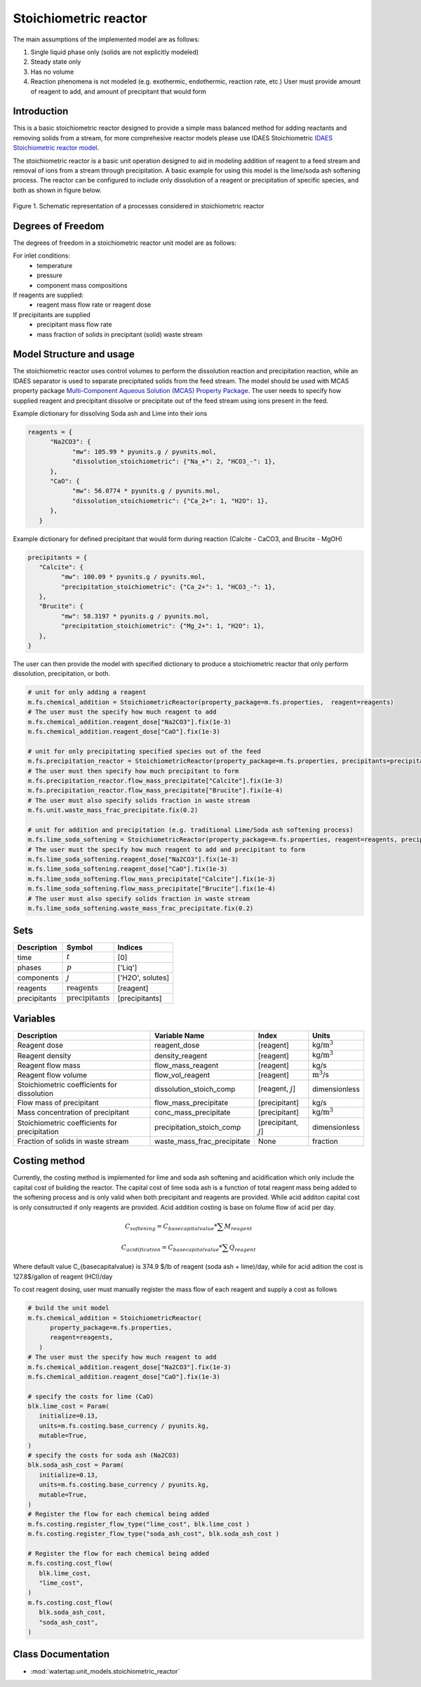 Stoichiometric reactor
======================

.. index::
   pair: watertap.unit_models.stoichiometric_reactor;stoichiometric_reactor

The main assumptions of the implemented model are as follows:

1) Single liquid phase only (solids are not explicitly modeled)
2) Steady state only
3) Has no volume
4) Reaction phenomena is not modeled (e.g. exothermic, endothermic, reaction rate, etc.)
   User must provide amount of reagent to add, and amount of precipitant that would form

Introduction
------------
This is a basic stoichiometric reactor designed to provide a simple mass balanced method for adding reactants and
removing solids from a stream, for more comprehesive reactor models please use IDAES Stoichiometric
`IDAES Stoichiometric reactor model <https://idaes-pse.readthedocs.io/en/latest/reference_guides/model_libraries/generic/unit_models/stoichiometric_reactor.html>`_.

The stoichiometric reactor is a basic unit operation designed to aid in modeling 
addition of reagent to a feed stream and removal of ions from a stream through precipitation.
A basic example for using this model is the lime/soda ash softening process. 
The reactor can be configured to include only dissolution of a 
reagent or precipitation of specific species, and both as shown in figure below.

.. figure:: ../../_static/unit_models/stoichiometric_reactor.png
    :width: 600
    :align: center
    
    Figure 1. Schematic representation of a processes considered in stoichiometric reactor

Degrees of Freedom
------------------
The degrees of freedom in a stoichiometric reactor unit model are as follows:

For inlet conditions:
    * temperature
    * pressure
    * component mass compositions

If reagents are supplied:
   * reagent mass flow rate or reagent dose

If precipitants are supplied 
   * precipitant mass flow rate 
   * mass fraction of solids in precipitant (solid) waste stream

Model Structure and usage
-------------------------
The stoichiometric reactor uses control volumes to perform the dissolution reaction and 
precipitation reaction, while an IDAES separator is used to separate precipitated solids 
from the feed stream. The model should be used with MCAS property package 
`Multi-Component Aqueous Solution (MCAS) Property Package <https://watertap.readthedocs.io/en/stable/technical_reference/property_models/mc_aq_sol.html>`_. The user needs to specify how supplied reagent and precipitant dissolve or precipitate 
out of the feed stream using ions present in the feed. 

Example dictionary for dissolving Soda ash and Lime into their ions  

.. code-block::

   reagents = {
         "Na2CO3": {
               "mw": 105.99 * pyunits.g / pyunits.mol,
               "dissolution_stoichiometric": {"Na_+": 2, "HCO3_-": 1},
         },
         "CaO": {
               "mw": 56.0774 * pyunits.g / pyunits.mol,
               "dissolution_stoichiometric": {"Ca_2+": 1, "H2O": 1},
         },
      }

Example dictionary for defined precipitant that would form during reaction (Calcite - CaCO3, and Brucite - MgOH)


.. code-block::

   precipitants = {
      "Calcite": {
            "mw": 100.09 * pyunits.g / pyunits.mol,
            "precipitation_stoichiometric": {"Ca_2+": 1, "HCO3_-": 1},
      },
      "Brucite": {
            "mw": 58.3197 * pyunits.g / pyunits.mol,
            "precipitation_stoichiometric": {"Mg_2+": 1, "H2O": 1},
      },
   }

The user can then provide the model with specified dictionary to produce a stoichiometric reactor that only perform dissolution, precipitation, or both. 

.. code-block::

   # unit for only adding a reagent
   m.fs.chemical_addition = StoichiometricReactor(property_package=m.fs.properties,  reagent=reagents)
   # The user must the specify how much reagent to add
   m.fs.chemical_addition.reagent_dose["Na2CO3"].fix(1e-3)
   m.fs.chemical_addition.reagent_dose["CaO"].fix(1e-3)
   
   # unit for only precipitating specified species out of the feed
   m.fs.precipitation_reactor = StoichiometricReactor(property_package=m.fs.properties, precipitants=precipitants)
   # The user must then specify how much precipitant to form 
   m.fs.precipitation_reactor.flow_mass_precipitate["Calcite"].fix(1e-3)
   m.fs.precipitation_reactor.flow_mass_precipitate["Brucite"].fix(1e-4)
   # The user must also specify solids fraction in waste stream
   m.fs.unit.waste_mass_frac_precipitate.fix(0.2)
   
   # unit for addition and precipitation (e.g. traditional Lime/Soda ash softening process)
   m.fs.lime_soda_softening = StoichiometricReactor(property_package=m.fs.properties, reagent=reagents, precipitants=precipitants)
   # The user must the specify how much reagent to add and precipitant to form
   m.fs.lime_soda_softening.reagent_dose["Na2CO3"].fix(1e-3)
   m.fs.lime_soda_softening.reagent_dose["CaO"].fix(1e-3)
   m.fs.lime_soda_softening.flow_mass_precipitate["Calcite"].fix(1e-3)
   m.fs.lime_soda_softening.flow_mass_precipitate["Brucite"].fix(1e-4)
   # The user must also specify solids fraction in waste stream
   m.fs.lime_soda_softening.waste_mass_frac_precipitate.fix(0.2)

Sets
----
.. csv-table::
   :header: "Description", "Symbol", "Indices"

   "time", ":math:`t`", "[0]"
   "phases", ":math:`p`", "['Liq']"
   "components", ":math:`j`", "['H2O', solutes]"
   "reagents", ":math:`\text{reagents}`",[reagent]
   "precipitants", ":math:`\text{precipitants}`",[precipitants]

Variables
----------

.. csv-table::
   :header: "Description", "Variable Name", "Index", "Units"
   
   "Reagent dose", reagent_dose,[reagent],kg/:math:`\text{m}^3`
   "Reagent density", density_reagent,[reagent],kg/:math:`\text{m}^3`
   "Reagent flow mass", flow_mass_reagent,[reagent],kg/s
   "Reagent flow volume", flow_vol_reagent,[reagent],:math:`\text{m}^3`/s
   "Stoichiometric coefficients for dissolution", dissolution_stoich_comp, "[reagent, :math:`j`]",dimensionless
   "Flow mass of precipitant",flow_mass_precipitate,[precipitant],kg/s
   "Mass concentration of precipitant",conc_mass_precipitate,[precipitant],kg/:math:`\text{m}^3`
   "Stoichiometric coefficients for precipitation", precipitation_stoich_comp, "[precipitant, :math:`j`]",dimensionless
   "Fraction of solids in waste stream",  waste_mass_frac_precipitate, None, fraction

   
Costing method
--------------

Currently, the costing method is implemented for lime and soda ash softening and acidification which only include
the capital cost of building the reactor. The capital cost of lime soda ash is a function of 
total reagent mass being added to the softening process and is only valid when both precipitant and reagents are provided.
While acid additon capital cost is only consutructed if only reagents are provided. Acid addition costing is 
base on folume flow of acid per day. 

.. math::

      C_{softening}=C_{base capital value}*\sum{M_{reagent}}

      C_{acidification}=C_{base capital value}*\sum{Q_{reagent}}

Where default value C_{basecapitalvalue} is 374.9 $/lb of reagent (soda ash + lime)/day, 
while for acid adition the cost is 127.8$/gallon of reagent (HCl)/day

To cost reagent dosing, user must manually register the mass flow of each reagent and supply
a cost as follows

.. code-block::

   # build the unit model 
   m.fs.chemical_addition = StoichiometricReactor(
         property_package=m.fs.properties,
         reagent=reagents,
      )
   # The user must the specify how much reagent to add
   m.fs.chemical_addition.reagent_dose["Na2CO3"].fix(1e-3)
   m.fs.chemical_addition.reagent_dose["CaO"].fix(1e-3)

   # specify the costs for lime (CaO)
   blk.lime_cost = Param(
      initialize=0.13,
      units=m.fs.costing.base_currency / pyunits.kg,
      mutable=True,
   )
   # specify the costs for soda ash (Na2CO3)
   blk.soda_ash_cost = Param(
      initialize=0.13,
      units=m.fs.costing.base_currency / pyunits.kg,
      mutable=True,
   )
   # Register the flow for each chemical being added
   m.fs.costing.register_flow_type("lime_cost", blk.lime_cost )
   m.fs.costing.register_flow_type("soda_ash_cost", blk.soda_ash_cost )
   
   # Register the flow for each chemical being added
   m.fs.costing.cost_flow(
      blk.lime_cost,
      "lime_cost",
   )
   m.fs.costing.cost_flow(
      blk.soda_ash_cost,
      "soda_ash_cost",
   )

Class Documentation
-------------------

* :mod:`watertap.unit_models.stoichiometric_reactor`